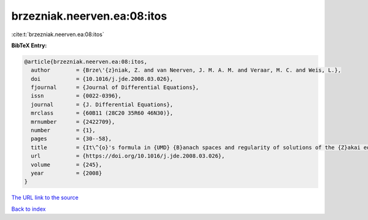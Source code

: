 brzezniak.neerven.ea:08:itos
============================

:cite:t:`brzezniak.neerven.ea:08:itos`

**BibTeX Entry:**

.. code-block:: bibtex

   @article{brzezniak.neerven.ea:08:itos,
     author        = {Brze\'{z}niak, Z. and van Neerven, J. M. A. M. and Veraar, M. C. and Weis, L.},
     doi           = {10.1016/j.jde.2008.03.026},
     fjournal      = {Journal of Differential Equations},
     issn          = {0022-0396},
     journal       = {J. Differential Equations},
     mrclass       = {60B11 (28C20 35R60 46N30)},
     mrnumber      = {2422709},
     number        = {1},
     pages         = {30--58},
     title         = {It\^{o}'s formula in {UMD} {B}anach spaces and regularity of solutions of the {Z}akai equation},
     url           = {https://doi.org/10.1016/j.jde.2008.03.026},
     volume        = {245},
     year          = {2008}
   }
`The URL link to the source <https://doi.org/10.1016/j.jde.2008.03.026>`_


`Back to index <../By-Cite-Keys.html>`_
